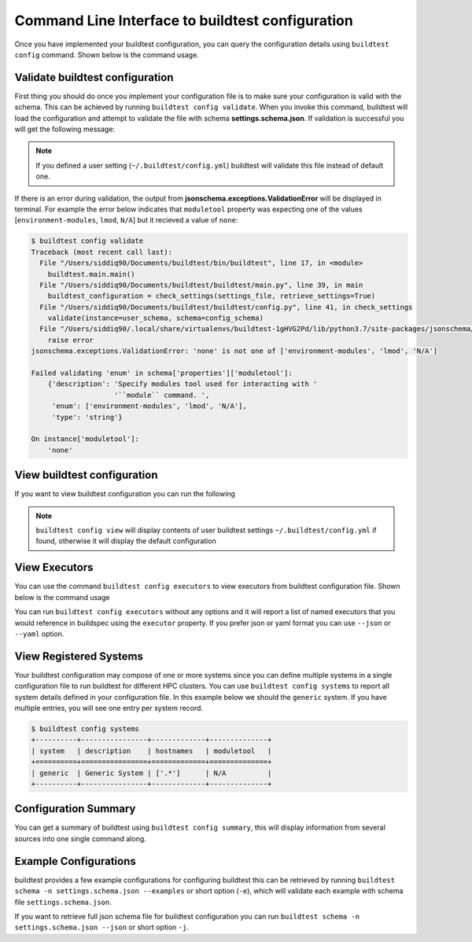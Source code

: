 .. _configuration_cli:

Command Line Interface to buildtest configuration
==================================================

Once you have implemented your buildtest configuration, you can query the configuration
details using ``buildtest config`` command. Shown below is the command usage.

.. program-output:: cat docgen/buildtest_config_--help.txt


Validate buildtest configuration
---------------------------------

First thing you should do once you implement your configuration file  is to make sure your configuration is valid with the schema.
This can be achieved by running ``buildtest config validate``. When you invoke this
command, buildtest will load the configuration and attempt to validate the file with
schema **settings.schema.json**. If validation is successful you will get the following message:

.. program-output:: cat docgen/configuring/config_validate.txt

.. Note:: If you defined a user setting (``~/.buildtest/config.yml``) buildtest will validate this file instead of default one.

If there is an error during validation, the output from **jsonschema.exceptions.ValidationError**
will be displayed in terminal. For example the error below indicates that
``moduletool`` property was expecting one of the values
[``environment-modules``, ``lmod``, ``N/A``] but it recieved a value of ``none``:

.. code-block:: console

    $ buildtest config validate
    Traceback (most recent call last):
      File "/Users/siddiq90/Documents/buildtest/bin/buildtest", line 17, in <module>
        buildtest.main.main()
      File "/Users/siddiq90/Documents/buildtest/buildtest/main.py", line 39, in main
        buildtest_configuration = check_settings(settings_file, retrieve_settings=True)
      File "/Users/siddiq90/Documents/buildtest/buildtest/config.py", line 41, in check_settings
        validate(instance=user_schema, schema=config_schema)
      File "/Users/siddiq90/.local/share/virtualenvs/buildtest-1gHVG2Pd/lib/python3.7/site-packages/jsonschema/validators.py", line 934, in validate
        raise error
    jsonschema.exceptions.ValidationError: 'none' is not one of ['environment-modules', 'lmod', 'N/A']

    Failed validating 'enum' in schema['properties']['moduletool']:
        {'description': 'Specify modules tool used for interacting with '
                        '``module`` command. ',
         'enum': ['environment-modules', 'lmod', 'N/A'],
         'type': 'string'}

    On instance['moduletool']:
        'none'


View buildtest configuration
------------------------------

If you want to view buildtest configuration you can run the following

.. program-output:: cat docgen/configuring/config_view.txt

.. Note:: ``buildtest config view`` will display contents of user buildtest settings ``~/.buildtest/config.yml`` if found, otherwise it will display the default configuration

.. _view_executors:

View Executors
--------------

You can use the command ``buildtest config executors`` to view executors from buildtest
configuration file.  Shown below is the command usage

.. program-output:: cat docgen/buildtest_config_executors_--help.txt

You can run ``buildtest config executors`` without any options and it will report a list of named executors that
you would reference in buildspec using the ``executor`` property. If you prefer json or yaml format you can use ``--json`` or ``--yaml`` option.

.. program-output:: cat docgen/configuring/config_executors.txt
   :shell:

View Registered Systems
------------------------

Your buildtest configuration may compose of one or more systems since you can define multiple systems
in a single configuration file to run buildtest for different HPC clusters. You can use
``buildtest config systems`` to report all system details defined in your configuration file.
In this example below we should the ``generic`` system. If you have multiple entries, you will see one
entry per system record.

.. code-block:: console

    $ buildtest config systems
    +----------+----------------+-------------+--------------+
    | system   | description    | hostnames   | moduletool   |
    +==========+================+=============+==============+
    | generic  | Generic System | ['.*']      | N/A          |
    +----------+----------------+-------------+--------------+

Configuration Summary
----------------------

You can get a summary of buildtest using ``buildtest config summary``, this will
display information from several sources into one single command along.

.. program-output:: cat docgen/configuring/config_summary.txt
   :shell:

Example Configurations
-----------------------

buildtest provides a few example configurations for configuring buildtest this
can be retrieved by running ``buildtest schema -n settings.schema.json --examples``
or short option (``-e``), which will validate each example with schema file
``settings.schema.json``.

.. program-output:: cat docgen/schemas/settings_examples.txt
   :shell:

If you want to retrieve full json schema file for buildtest configuration you can
run ``buildtest schema -n settings.schema.json --json`` or short option ``-j``.